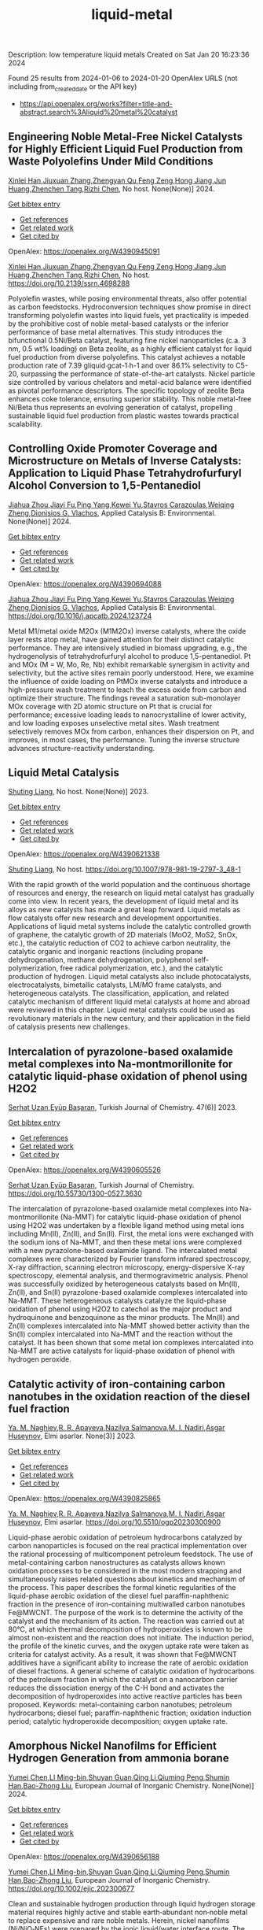 #+filetags: liquid-metal
#+TITLE: liquid-metal
Description: low temperature liquid metals
Created on Sat Jan 20 16:23:36 2024

Found 25 results from 2024-01-06 to 2024-01-20
OpenAlex URLS (not including from_created_date or the API key)
- [[https://api.openalex.org/works?filter=title-and-abstract.search%3Aliquid%20metal%20catalyst]]
** Engineering Noble Metal-Free Nickel Catalysts for Highly Efficient Liquid Fuel Production from Waste Polyolefins Under Mild Conditions   
:PROPERTIES:
:ID: https://openalex.org/W4390945091
:DOI: https://doi.org/10.2139/ssrn.4698288
:AUTHORS: [[https://openalex.org/A5072263092][Xinlei Han]],[[https://openalex.org/A5083898046][Jiuxuan Zhang]],[[https://openalex.org/A5056805527][Zhengyan Qu]],[[https://openalex.org/A5014026680][Feng Zeng]],[[https://openalex.org/A5074997400][Hong Jiang]],[[https://openalex.org/A5043843386][Jun Huang]],[[https://openalex.org/A5056618062][Zhenchen Tang]],[[https://openalex.org/A5013913370][Rizhi Chen]]
:HOST: No host
:END:

[[https://openalex.org/A5072263092][Xinlei Han]],[[https://openalex.org/A5083898046][Jiuxuan Zhang]],[[https://openalex.org/A5056805527][Zhengyan Qu]],[[https://openalex.org/A5014026680][Feng Zeng]],[[https://openalex.org/A5074997400][Hong Jiang]],[[https://openalex.org/A5043843386][Jun Huang]],[[https://openalex.org/A5056618062][Zhenchen Tang]],[[https://openalex.org/A5013913370][Rizhi Chen]], No host. None(None)] 2024.
    
[[elisp:(doi-add-bibtex-entry "https://doi.org/10.2139/ssrn.4698288")][Get bibtex entry]] 

- [[elisp:(progn (xref--push-markers (current-buffer) (point)) (oa--referenced-works "https://openalex.org/W4390945091"))][Get references]]
- [[elisp:(progn (xref--push-markers (current-buffer) (point)) (oa--related-works "https://openalex.org/W4390945091"))][Get related work]]
- [[elisp:(progn (xref--push-markers (current-buffer) (point)) (oa--cited-by-works "https://openalex.org/W4390945091"))][Get cited by]]

OpenAlex: https://openalex.org/W4390945091
    
[[https://openalex.org/A5072263092][Xinlei Han]],[[https://openalex.org/A5083898046][Jiuxuan Zhang]],[[https://openalex.org/A5056805527][Zhengyan Qu]],[[https://openalex.org/A5014026680][Feng Zeng]],[[https://openalex.org/A5074997400][Hong Jiang]],[[https://openalex.org/A5043843386][Jun Huang]],[[https://openalex.org/A5056618062][Zhenchen Tang]],[[https://openalex.org/A5013913370][Rizhi Chen]], No host. https://doi.org/10.2139/ssrn.4698288
    
Polyolefin wastes, while posing environmental threats, also offer potential as carbon feedstocks. Hydroconversion techniques show promise in direct transforming polyolefin wastes into liquid fuels, yet practicality is impeded by the prohibitive cost of noble metal-based catalysts or the inferior performance of base metal alternatives. This study introduces the bifunctional 0.5Ni/Beta catalyst, featuring fine nickel nanoparticles (c.a. 3 nm, 0.5 wt% loading) on Beta zeolite, as a highly efficient catalyst for liquid fuel production from diverse polyolefins. This catalyst achieves a notable production rate of 7.39 gliquid∙gcat-1∙h-1 and over 86.1% selectivity to C5-20, surpassing the performance of state-of-the-art catalysts. Nickel particle size controlled by various chelators and metal-acid balance were identified as pivotal performance descriptors. The specific topology of zeolite Beta enhances coke tolerance, ensuring superior stability. This noble metal-free Ni/Beta thus represents an evolving generation of catalyst, propelling sustainable liquid fuel production from plastic wastes towards practical scalability.    

    

** Controlling Oxide Promoter Coverage and Microstructure on Metals of Inverse Catalysts: Application to Liquid Phase Tetrahydrofurfuryl Alcohol Conversion to 1,5-Pentanediol   
:PROPERTIES:
:ID: https://openalex.org/W4390694088
:DOI: https://doi.org/10.1016/j.apcatb.2024.123724
:AUTHORS: [[https://openalex.org/A5042829086][Jiahua Zhou]],[[https://openalex.org/A5026278267][Jiayi Fu]],[[https://openalex.org/A5086955828][Ping Yang]],[[https://openalex.org/A5067490405][Kewei Yu]],[[https://openalex.org/A5093697312][Stavros Carazoulas]],[[https://openalex.org/A5015640857][Weiqing Zheng]],[[https://openalex.org/A5066110304][Dionisios G. Vlachos]]
:HOST: Applied Catalysis B: Environmental
:END:

[[https://openalex.org/A5042829086][Jiahua Zhou]],[[https://openalex.org/A5026278267][Jiayi Fu]],[[https://openalex.org/A5086955828][Ping Yang]],[[https://openalex.org/A5067490405][Kewei Yu]],[[https://openalex.org/A5093697312][Stavros Carazoulas]],[[https://openalex.org/A5015640857][Weiqing Zheng]],[[https://openalex.org/A5066110304][Dionisios G. Vlachos]], Applied Catalysis B: Environmental. None(None)] 2024.
    
[[elisp:(doi-add-bibtex-entry "https://doi.org/10.1016/j.apcatb.2024.123724")][Get bibtex entry]] 

- [[elisp:(progn (xref--push-markers (current-buffer) (point)) (oa--referenced-works "https://openalex.org/W4390694088"))][Get references]]
- [[elisp:(progn (xref--push-markers (current-buffer) (point)) (oa--related-works "https://openalex.org/W4390694088"))][Get related work]]
- [[elisp:(progn (xref--push-markers (current-buffer) (point)) (oa--cited-by-works "https://openalex.org/W4390694088"))][Get cited by]]

OpenAlex: https://openalex.org/W4390694088
    
[[https://openalex.org/A5042829086][Jiahua Zhou]],[[https://openalex.org/A5026278267][Jiayi Fu]],[[https://openalex.org/A5086955828][Ping Yang]],[[https://openalex.org/A5067490405][Kewei Yu]],[[https://openalex.org/A5093697312][Stavros Carazoulas]],[[https://openalex.org/A5015640857][Weiqing Zheng]],[[https://openalex.org/A5066110304][Dionisios G. Vlachos]], Applied Catalysis B: Environmental. https://doi.org/10.1016/j.apcatb.2024.123724
    
Metal M1/metal oxide M2Ox (M1M2Ox) inverse catalysts, where the oxide layer rests atop metal, have gained attention for their distinct catalytic performance. They are intensively studied in biomass upgrading, e.g., the hydrogenolysis of tetrahydrofurfuryl alcohol to produce 1,5-pentanediol. Pt and MOx (M = W, Mo, Re, Nb) exhibit remarkable synergism in activity and selectivity, but the active sites remain poorly understood. Here, we examine the influence of oxide loading on PtMOx inverse catalysts and introduce a high-pressure wash treatment to leach the excess oxide from carbon and optimize their structure. The findings reveal a saturation sub-monolayer MOx coverage with 2D atomic structure on Pt that is crucial for performance; excessive loading leads to nanocrystalline of lower activity, and low loading exposes unselective metal sites. Wash treatment selectively removes MOx from carbon, enhances their dispersion on Pt, and improves, in most cases, the performance. Tuning the inverse structure advances structure-reactivity understanding.    

    

** Liquid Metal Catalysis   
:PROPERTIES:
:ID: https://openalex.org/W4390621338
:DOI: https://doi.org/10.1007/978-981-19-2797-3_48-1
:AUTHORS: [[https://openalex.org/A5064649819][Shuting Liang]]
:HOST: No host
:END:

[[https://openalex.org/A5064649819][Shuting Liang]], No host. None(None)] 2023.
    
[[elisp:(doi-add-bibtex-entry "https://doi.org/10.1007/978-981-19-2797-3_48-1")][Get bibtex entry]] 

- [[elisp:(progn (xref--push-markers (current-buffer) (point)) (oa--referenced-works "https://openalex.org/W4390621338"))][Get references]]
- [[elisp:(progn (xref--push-markers (current-buffer) (point)) (oa--related-works "https://openalex.org/W4390621338"))][Get related work]]
- [[elisp:(progn (xref--push-markers (current-buffer) (point)) (oa--cited-by-works "https://openalex.org/W4390621338"))][Get cited by]]

OpenAlex: https://openalex.org/W4390621338
    
[[https://openalex.org/A5064649819][Shuting Liang]], No host. https://doi.org/10.1007/978-981-19-2797-3_48-1
    
With the rapid growth of the world population and the continuous shortage of resources and energy, the research on liquid metal catalyst has gradually come into view. In recent years, the development of liquid metal and its alloys as new catalysts has made a great leap forward. Liquid metals as flow catalysts offer new research and development opportunities. Applications of liquid metal systems include the catalytic controlled growth of graphene, the catalytic growth of 2D materials (MoO2, MoS2, SnOx, etc.), the catalytic reduction of CO2 to achieve carbon neutrality, the catalytic organic and inorganic reactions (including propane dehydrogenation, methane dehydrogenation, polyphenol self-polymerization, free radical polymerization, etc.), and the catalytic production of hydrogen. Liquid metal catalysts also include photocatalysts, electrocatalysts, bimetallic catalysts, LM/MO frame catalysts, and heterogeneous catalysts. The classification, application, and related catalytic mechanism of different liquid metal catalysts at home and abroad were reviewed in this chapter. Liquid metal catalysts could be used as revolutionary materials in the new century, and their application in the field of catalysis presents new challenges.    

    

** Intercalation of pyrazolone-based oxalamide metal complexes into Na-montmorillonite for catalytic liquid-phase oxidation of phenol using H2O2   
:PROPERTIES:
:ID: https://openalex.org/W4390605526
:DOI: https://doi.org/10.55730/1300-0527.3630
:AUTHORS: [[https://openalex.org/A5015928403][Serhat Uzan]],[[https://openalex.org/A5072932384][Eyüp Başaran]]
:HOST: Turkish Journal of Chemistry
:END:

[[https://openalex.org/A5015928403][Serhat Uzan]],[[https://openalex.org/A5072932384][Eyüp Başaran]], Turkish Journal of Chemistry. 47(6)] 2023.
    
[[elisp:(doi-add-bibtex-entry "https://doi.org/10.55730/1300-0527.3630")][Get bibtex entry]] 

- [[elisp:(progn (xref--push-markers (current-buffer) (point)) (oa--referenced-works "https://openalex.org/W4390605526"))][Get references]]
- [[elisp:(progn (xref--push-markers (current-buffer) (point)) (oa--related-works "https://openalex.org/W4390605526"))][Get related work]]
- [[elisp:(progn (xref--push-markers (current-buffer) (point)) (oa--cited-by-works "https://openalex.org/W4390605526"))][Get cited by]]

OpenAlex: https://openalex.org/W4390605526
    
[[https://openalex.org/A5015928403][Serhat Uzan]],[[https://openalex.org/A5072932384][Eyüp Başaran]], Turkish Journal of Chemistry. https://doi.org/10.55730/1300-0527.3630
    
The intercalation of pyrazolone-based oxalamide metal complexes into Na-montmorillonite (Na-MMT) for catalytic liquid-phase oxidation of phenol using H2O2 was undertaken by a flexible ligand method using metal ions including Mn(II), Zn(II), and Sn(II). First, the metal ions were exchanged with the sodium ions of Na-MMT, and then these metal ions were complexed with a new pyrazolone-based oxalamide ligand. The intercalated metal complexes were characterized by Fourier transform infrared spectroscopy, X-ray diffraction, scanning electron microscopy, energy-dispersive X-ray spectroscopy, elemental analysis, and thermogravimetric analysis. Phenol was successfully oxidized by heterogeneous catalysts based on Mn(II), Zn(II), and Sn(II) pyrazolone-based oxalamide complexes intercalated into Na-MMT. These heterogeneous catalysts catalyze the liquid-phase oxidation of phenol using H2O2 to catechol as the major product and hydroquinone and benzoquinone as the minor products. The Mn(II) and Zn(II) complexes intercalated into Na-MMT showed better activity than the Sn(II) complex intercalated into Na-MMT and the reaction without the catalyst. It has been shown that some metal ion complexes intercalated into Na-MMT are active catalysts for liquid-phase oxidation of phenol with hydrogen peroxide.    

    

** Catalytic activity of iron-containing carbon nanotubes in the oxidation reaction of the diesel fuel fraction   
:PROPERTIES:
:ID: https://openalex.org/W4390825865
:DOI: https://doi.org/10.5510/ogp20230300900
:AUTHORS: [[https://openalex.org/A5093713093][Ya. M. Naghiev]],[[https://openalex.org/A5093713094][R. R. Apayeva]],[[https://openalex.org/A5025825721][Nazilya Salmanova]],[[https://openalex.org/A5010490706][M. I. Nadiri]],[[https://openalex.org/A5020206046][Asgar Huseynov]]
:HOST: Elmi əsərlər
:END:

[[https://openalex.org/A5093713093][Ya. M. Naghiev]],[[https://openalex.org/A5093713094][R. R. Apayeva]],[[https://openalex.org/A5025825721][Nazilya Salmanova]],[[https://openalex.org/A5010490706][M. I. Nadiri]],[[https://openalex.org/A5020206046][Asgar Huseynov]], Elmi əsərlər. None(3)] 2023.
    
[[elisp:(doi-add-bibtex-entry "https://doi.org/10.5510/ogp20230300900")][Get bibtex entry]] 

- [[elisp:(progn (xref--push-markers (current-buffer) (point)) (oa--referenced-works "https://openalex.org/W4390825865"))][Get references]]
- [[elisp:(progn (xref--push-markers (current-buffer) (point)) (oa--related-works "https://openalex.org/W4390825865"))][Get related work]]
- [[elisp:(progn (xref--push-markers (current-buffer) (point)) (oa--cited-by-works "https://openalex.org/W4390825865"))][Get cited by]]

OpenAlex: https://openalex.org/W4390825865
    
[[https://openalex.org/A5093713093][Ya. M. Naghiev]],[[https://openalex.org/A5093713094][R. R. Apayeva]],[[https://openalex.org/A5025825721][Nazilya Salmanova]],[[https://openalex.org/A5010490706][M. I. Nadiri]],[[https://openalex.org/A5020206046][Asgar Huseynov]], Elmi əsərlər. https://doi.org/10.5510/ogp20230300900
    
Liquid-phase aerobic oxidation of petroleum hydrocarbons catalyzed by carbon nanoparticles is focused on the real practical implementation over the rational processing of multicomponent petroleum feedstock. The use of metal-containing carbon nanostructures as catalysts allows known oxidation processes to be considered in the most modern strapping and simultaneously raises related questions about kinetics and mechanism of the process. This paper describes the formal kinetic regularities of the liquid-phase aerobic oxidation of the diesel fuel paraffin-naphthenic fraction in the presence of iron-containing multiwalled carbon nanotubes Fe@MWCNT. The purpose of the work is to determine the activity of the catalyst and the mechanism of its action. The reaction was carried out at 80°C, at which thermal decomposition of hydroperoxides is known to be almost non-existent and the reaction does not initiate. The induction period, the profile of the kinetic curves, and the oxygen uptake rate were taken as criteria for catalyst activity. As a result, it was shown that Fe@MWCNT additives have a significant ability to increase the rate of aerobic oxidation of diesel fractions. A general scheme of catalytic oxidation of hydrocarbons of the petroleum fraction in which the catalyst on a nanocarbon carrier reduces the dissociation energy of the C-H bond and activates the decomposition of hydroperoxides into active reactive particles has been proposed. Keywords: metal-containing carbon nanotubes; petroleum hydrocarbons; diesel fuel; paraffin-naphthenic fraction; oxidation induction period; catalytic hydroperoxide decomposition; oxygen uptake rate.    

    

** Amorphous Nickel Nanofilms for Efficient Hydrogen Generation from ammonia borane   
:PROPERTIES:
:ID: https://openalex.org/W4390656188
:DOI: https://doi.org/10.1002/ejic.202300677
:AUTHORS: [[https://openalex.org/A5055374370][Yumei Chen]],[[https://openalex.org/A5017262173][LI Ming-bin]],[[https://openalex.org/A5082953115][Shuyan Guan]],[[https://openalex.org/A5053780153][Qing Li]],[[https://openalex.org/A5085765430][Qiuming Peng]],[[https://openalex.org/A5033843507][Shumin Han]],[[https://openalex.org/A5017134396][Bao-Zhong Liu]]
:HOST: European Journal of Inorganic Chemistry
:END:

[[https://openalex.org/A5055374370][Yumei Chen]],[[https://openalex.org/A5017262173][LI Ming-bin]],[[https://openalex.org/A5082953115][Shuyan Guan]],[[https://openalex.org/A5053780153][Qing Li]],[[https://openalex.org/A5085765430][Qiuming Peng]],[[https://openalex.org/A5033843507][Shumin Han]],[[https://openalex.org/A5017134396][Bao-Zhong Liu]], European Journal of Inorganic Chemistry. None(None)] 2024.
    
[[elisp:(doi-add-bibtex-entry "https://doi.org/10.1002/ejic.202300677")][Get bibtex entry]] 

- [[elisp:(progn (xref--push-markers (current-buffer) (point)) (oa--referenced-works "https://openalex.org/W4390656188"))][Get references]]
- [[elisp:(progn (xref--push-markers (current-buffer) (point)) (oa--related-works "https://openalex.org/W4390656188"))][Get related work]]
- [[elisp:(progn (xref--push-markers (current-buffer) (point)) (oa--cited-by-works "https://openalex.org/W4390656188"))][Get cited by]]

OpenAlex: https://openalex.org/W4390656188
    
[[https://openalex.org/A5055374370][Yumei Chen]],[[https://openalex.org/A5017262173][LI Ming-bin]],[[https://openalex.org/A5082953115][Shuyan Guan]],[[https://openalex.org/A5053780153][Qing Li]],[[https://openalex.org/A5085765430][Qiuming Peng]],[[https://openalex.org/A5033843507][Shumin Han]],[[https://openalex.org/A5017134396][Bao-Zhong Liu]], European Journal of Inorganic Chemistry. https://doi.org/10.1002/ejic.202300677
    
Clean and sustainable hydrogen production through liquid hydrogen storage material requires highly active and stable earth‐abundant non‐noble metal to replace expensive and rare noble metals. Herein, nickel nanofilms (Ni/NiO‐NFs) were prepared by the ionic liquid/water interface route. The cationic carbon chain length of the ionic liquid affects the phase composition of the nickel nanofilm, and the ionic liquid with [OMIm][PF6] as the anion has good thermal stability during the synthesis process. The efficiency of Ni/NiO‐NFs catalysts was tested by comparative kinetic analysis of the AB hydrolysis for hydrogen production. The as‐preparedNi/NiO‐NFs catalyst exhibits excellent hydrogen generation performances, including a hydrogen production rate (2917 ml min‐1 gNi‐1), and a low activation energy (48.1 kJ/mol). The transition of nickel oxide to metallic nickel and the destruction of the catalyst structure is responsible for the decreased durability. This work highlights the significance of amorphous nanofilms catalysts via the ionic interface method on the regulation of activity for AB hydrolysis.    

    

** Acid catalyst screening for hydrolysis of post-consumer PET waste and exploration of acidolysis   
:PROPERTIES:
:ID: https://openalex.org/W4390668766
:DOI: https://doi.org/10.1039/d3gc03906d
:AUTHORS: [[https://openalex.org/A5010653867][Patrícia Pereira]],[[https://openalex.org/A5001247658][P.E. Savage]],[[https://openalex.org/A5072719681][Christian W. Pester]]
:HOST: Green Chemistry
:END:

[[https://openalex.org/A5010653867][Patrícia Pereira]],[[https://openalex.org/A5001247658][P.E. Savage]],[[https://openalex.org/A5072719681][Christian W. Pester]], Green Chemistry. None(None)] 2024.
    
[[elisp:(doi-add-bibtex-entry "https://doi.org/10.1039/d3gc03906d")][Get bibtex entry]] 

- [[elisp:(progn (xref--push-markers (current-buffer) (point)) (oa--referenced-works "https://openalex.org/W4390668766"))][Get references]]
- [[elisp:(progn (xref--push-markers (current-buffer) (point)) (oa--related-works "https://openalex.org/W4390668766"))][Get related work]]
- [[elisp:(progn (xref--push-markers (current-buffer) (point)) (oa--cited-by-works "https://openalex.org/W4390668766"))][Get cited by]]

OpenAlex: https://openalex.org/W4390668766
    
[[https://openalex.org/A5010653867][Patrícia Pereira]],[[https://openalex.org/A5001247658][P.E. Savage]],[[https://openalex.org/A5072719681][Christian W. Pester]], Green Chemistry. https://doi.org/10.1039/d3gc03906d
    
We screen various acid catalysts (mineral, carboxylic, carbonic acids, zeolites, ionic liquids, and metal salts) for PET hydrolysis.    

    

** Catalytic Degradation of Lignin over Sulfonyl-Chloride-Modified Lignin-Based Porous Carbon-Supported Metal Phthalocyanine: Effect of Catalyst Concentrations   
:PROPERTIES:
:ID: https://openalex.org/W4390702062
:DOI: https://doi.org/10.3390/molecules29020347
:AUTHORS: [[https://openalex.org/A5034386711][Fei Du]],[[https://openalex.org/A5029548291][Xue-Quan Xian]],[[https://openalex.org/A5073160336][Peiduo Tang]],[[https://openalex.org/A5047160347][Yanming Liu]]
:HOST: Molecules
:END:

[[https://openalex.org/A5034386711][Fei Du]],[[https://openalex.org/A5029548291][Xue-Quan Xian]],[[https://openalex.org/A5073160336][Peiduo Tang]],[[https://openalex.org/A5047160347][Yanming Liu]], Molecules. 29(2)] 2024.
    
[[elisp:(doi-add-bibtex-entry "https://doi.org/10.3390/molecules29020347")][Get bibtex entry]] 

- [[elisp:(progn (xref--push-markers (current-buffer) (point)) (oa--referenced-works "https://openalex.org/W4390702062"))][Get references]]
- [[elisp:(progn (xref--push-markers (current-buffer) (point)) (oa--related-works "https://openalex.org/W4390702062"))][Get related work]]
- [[elisp:(progn (xref--push-markers (current-buffer) (point)) (oa--cited-by-works "https://openalex.org/W4390702062"))][Get cited by]]

OpenAlex: https://openalex.org/W4390702062
    
[[https://openalex.org/A5034386711][Fei Du]],[[https://openalex.org/A5029548291][Xue-Quan Xian]],[[https://openalex.org/A5073160336][Peiduo Tang]],[[https://openalex.org/A5047160347][Yanming Liu]], Molecules. https://doi.org/10.3390/molecules29020347
    
A sulfonyl-chloride-modified lignin-based porous carbon-supported metal phthalocyanine catalyst was prepared and used to replace the traditional Fenton’s reagent for lignin degradation. The catalyst underwent a detailed characterization analysis in terms of functional group distributions, surface area, morphological structure, via FT-IR, XPS, BET, and SEM. The catalyst possessed a specific surface area of 638.98 m2/g and a pore volume of 0.291 cm3/g. The prepared catalyst was studied for its ability of oxidative degradation of lignin under different reaction conditions. By optimizing the reaction conditions, a maximum liquid product yield of 38.94% was obtained at 135 °C with 3.5 wt% of catalyst and 15 × 10−2 mol/L H2O2; at the same time, a maximum phenols selectivity of 32.58% was achieved. The compositions and properties of liquid products obtained from lignin degradation using different catalyst concentrations were studied comparatively via GC-MS, FT-IR, 1H-NMR, and EA. Furthermore, the structure changes of solid residues are also discussed.    

    

** Developing and Understanding Leaching-Resistant Cobalt Nanoparticles Via N/P Incorporation for Liquid Phase Hydroformylation   
:PROPERTIES:
:ID: https://openalex.org/W4390703678
:DOI: https://doi.org/10.2139/ssrn.4690198
:AUTHORS: [[https://openalex.org/A5082281753][Silvia Gutiérrez‐Tarriño]],[[https://openalex.org/A5013554434][Carmen Galdeano-Ruano]],[[https://openalex.org/A5066683833][Christian Wittee Lopes]],[[https://openalex.org/A5046780829][Jaime Mazarío]],[[https://openalex.org/A5081303199][Lidia E. Chinchilla]],[[https://openalex.org/A5086042043][Giovanni Agostini]],[[https://openalex.org/A5071740493][José J. Calvino]],[[https://openalex.org/A5023721186][Juan P. Holgado]],[[https://openalex.org/A5091810010][E. Rodrı́guez Castellón]],[[https://openalex.org/A5085004954][Alberto Roldán]],[[https://openalex.org/A5018654878][Pascual Oña‐Burgos]]
:HOST: No host
:END:

[[https://openalex.org/A5082281753][Silvia Gutiérrez‐Tarriño]],[[https://openalex.org/A5013554434][Carmen Galdeano-Ruano]],[[https://openalex.org/A5066683833][Christian Wittee Lopes]],[[https://openalex.org/A5046780829][Jaime Mazarío]],[[https://openalex.org/A5081303199][Lidia E. Chinchilla]],[[https://openalex.org/A5086042043][Giovanni Agostini]],[[https://openalex.org/A5071740493][José J. Calvino]],[[https://openalex.org/A5023721186][Juan P. Holgado]],[[https://openalex.org/A5091810010][E. Rodrı́guez Castellón]],[[https://openalex.org/A5085004954][Alberto Roldán]],[[https://openalex.org/A5018654878][Pascual Oña‐Burgos]], No host. None(None)] 2024.
    
[[elisp:(doi-add-bibtex-entry "https://doi.org/10.2139/ssrn.4690198")][Get bibtex entry]] 

- [[elisp:(progn (xref--push-markers (current-buffer) (point)) (oa--referenced-works "https://openalex.org/W4390703678"))][Get references]]
- [[elisp:(progn (xref--push-markers (current-buffer) (point)) (oa--related-works "https://openalex.org/W4390703678"))][Get related work]]
- [[elisp:(progn (xref--push-markers (current-buffer) (point)) (oa--cited-by-works "https://openalex.org/W4390703678"))][Get cited by]]

OpenAlex: https://openalex.org/W4390703678
    
[[https://openalex.org/A5082281753][Silvia Gutiérrez‐Tarriño]],[[https://openalex.org/A5013554434][Carmen Galdeano-Ruano]],[[https://openalex.org/A5066683833][Christian Wittee Lopes]],[[https://openalex.org/A5046780829][Jaime Mazarío]],[[https://openalex.org/A5081303199][Lidia E. Chinchilla]],[[https://openalex.org/A5086042043][Giovanni Agostini]],[[https://openalex.org/A5071740493][José J. Calvino]],[[https://openalex.org/A5023721186][Juan P. Holgado]],[[https://openalex.org/A5091810010][E. Rodrı́guez Castellón]],[[https://openalex.org/A5085004954][Alberto Roldán]],[[https://openalex.org/A5018654878][Pascual Oña‐Burgos]], No host. https://doi.org/10.2139/ssrn.4690198
    
The ultimate target in heterogeneous catalysis is the achievement of robust, resilient and highly efficient materials capable of resisting industrial reaction conditions. Pursuing that goal in liquid-phase hydroformylation poses a unique challenge due to carbon monoxide-induced metal carbonyl species formation, which is directly related to the formation of active homogeneous catalysts by metal leaching. Herein, supported heteroatom-incorporated Co nanoparticles were developed to enhance the resistance. The samples underwent characterization using operando XPS, XAS and HR electron microscopy. Overall, P- and N-doped catalysts increased reusability and suppressed leaching. Among the studied catalysts, CoNx@NC presents excellent catalytic results for a Co-based catalyst, with a 94% conversion and a selectivity to aldehydes of 80%. Even under milder conditions, this catalyst outperformed existing benchmarks in Turnover Numbers (TON) and productivity. In addition, computational simulations provided atomistic insights, shedding light on the remarkable resistance of small Co clusters interacting with N-doped carbon patches.    

    

** Boosting the Catalytic Activity of Pd-Nanocatalysts by Anchoring Transition Metal Atoms on Carbon Supports for Formic Acid Dehydrogenation   
:PROPERTIES:
:ID: https://openalex.org/W4390910649
:DOI: https://doi.org/10.2139/ssrn.4696668
:AUTHORS: [[https://openalex.org/A5014265119][Qiuju Wang]],[[https://openalex.org/A5071831009][Tian Zhou]],[[https://openalex.org/A5036124105][Chunhui Wang]],[[https://openalex.org/A5011044374][Longwei Li]],[[https://openalex.org/A5032704479][Lianli Zou]]
:HOST: No host
:END:

[[https://openalex.org/A5014265119][Qiuju Wang]],[[https://openalex.org/A5071831009][Tian Zhou]],[[https://openalex.org/A5036124105][Chunhui Wang]],[[https://openalex.org/A5011044374][Longwei Li]],[[https://openalex.org/A5032704479][Lianli Zou]], No host. None(None)] 2024.
    
[[elisp:(doi-add-bibtex-entry "https://doi.org/10.2139/ssrn.4696668")][Get bibtex entry]] 

- [[elisp:(progn (xref--push-markers (current-buffer) (point)) (oa--referenced-works "https://openalex.org/W4390910649"))][Get references]]
- [[elisp:(progn (xref--push-markers (current-buffer) (point)) (oa--related-works "https://openalex.org/W4390910649"))][Get related work]]
- [[elisp:(progn (xref--push-markers (current-buffer) (point)) (oa--cited-by-works "https://openalex.org/W4390910649"))][Get cited by]]

OpenAlex: https://openalex.org/W4390910649
    
[[https://openalex.org/A5014265119][Qiuju Wang]],[[https://openalex.org/A5071831009][Tian Zhou]],[[https://openalex.org/A5036124105][Chunhui Wang]],[[https://openalex.org/A5011044374][Longwei Li]],[[https://openalex.org/A5032704479][Lianli Zou]], No host. https://doi.org/10.2139/ssrn.4696668
    
Liquid formic acid (FA) dehydrogenation, which needs high-performance catalysts to generate green hydrogen at room temperature, is a promising chemical hydrogen storage technology that can replace fossil fuels in energy-related devices. In this work, a novel nanocatalyst with ultrafine palladium nanoparticles immobilized on transition metal atom-decorated carbon supports was synthesized for the dehydrogenation of liquid FA. Via a hydrothermal of glucose and carbonitride with a following Co doping through a heat treatment process, porous carbons with evenly dispersed Co-sites on them were strategically achieved, which could be used as a support for immobilizing Pd nanoparticles. The obtained Pd/NC-Co1% catalyst exhibited much superior catalytic activities to those samples without Co doping on the support (Pd/NC and PdCo1%/NC), showing an impressive turnover frequency of 3045 h−1 at 50 °C for FA dehydrogenation. Other transition metal species such as Fe- and Ni-decorated carbon nanocatalysts also showed an improved catalytic activity for FA dehydrogenation. This work not only provide an efficient method to synthesize nanocatalysts with ultrafine metal nanoparticles but also demonstrate that highly dispersed metal atoms on the support can effectively affect the immobilized nanoparticles, resulting in an enhancement of catalytic performance.    

    

** Polyethylene Upgrading to Liquid Fuels Boosted by Atomic Ce Promoters   
:PROPERTIES:
:ID: https://openalex.org/W4390637146
:DOI: https://doi.org/10.1002/anie.202317594
:AUTHORS: [[https://openalex.org/A5036014654][Xueting Wu]],[[https://openalex.org/A5058010200][Xiao Wang]],[[https://openalex.org/A5041880317][Lingling Zhang]],[[https://openalex.org/A5016348832][Xiaomei Wang]],[[https://openalex.org/A5013100135][Shuyan Song]],[[https://openalex.org/A5082373596][Hongjie Zhang]]
:HOST: Angewandte Chemie International Edition
:END:

[[https://openalex.org/A5036014654][Xueting Wu]],[[https://openalex.org/A5058010200][Xiao Wang]],[[https://openalex.org/A5041880317][Lingling Zhang]],[[https://openalex.org/A5016348832][Xiaomei Wang]],[[https://openalex.org/A5013100135][Shuyan Song]],[[https://openalex.org/A5082373596][Hongjie Zhang]], Angewandte Chemie International Edition. None(None)] 2024.
    
[[elisp:(doi-add-bibtex-entry "https://doi.org/10.1002/anie.202317594")][Get bibtex entry]] 

- [[elisp:(progn (xref--push-markers (current-buffer) (point)) (oa--referenced-works "https://openalex.org/W4390637146"))][Get references]]
- [[elisp:(progn (xref--push-markers (current-buffer) (point)) (oa--related-works "https://openalex.org/W4390637146"))][Get related work]]
- [[elisp:(progn (xref--push-markers (current-buffer) (point)) (oa--cited-by-works "https://openalex.org/W4390637146"))][Get cited by]]

OpenAlex: https://openalex.org/W4390637146
    
[[https://openalex.org/A5036014654][Xueting Wu]],[[https://openalex.org/A5058010200][Xiao Wang]],[[https://openalex.org/A5041880317][Lingling Zhang]],[[https://openalex.org/A5016348832][Xiaomei Wang]],[[https://openalex.org/A5013100135][Shuyan Song]],[[https://openalex.org/A5082373596][Hongjie Zhang]], Angewandte Chemie International Edition. https://doi.org/10.1002/anie.202317594
    
Hydrocracking catalysis is a key route to plastic waste upgrading, but the acid site‐driven C‐C cleavage step is relatively sluggish in conventional bifunctional catalysts, dramatically effecting the overall efficiency. We demonstrate here a facile and efficient way to boost the reactivity of acid sites by introducing Ce promoters into Pt/HY catalysts, thus achieving a better metal‐acid balance. Remarkably, 100 % of LDPE can be converted with 80.9 % selectivity of liquid fuels over the obtained Pt/5Ce‐HY catalysts at 300 °C in 2 h. For comparison, Pt/HY only gives 38.8% of LDPE conversion with 21.3% selectivity of liquid fuels. Through multiple experimental studies on the structure‐performance relationship, the Ce species occupied in the supercage are identified as the actual active sites, which possess remarkably‐improved adsorption capability towards short‐chain intermediates.    

    

** Polyethylene Upgrading to Liquid Fuels Boosted by Atomic Ce Promoters   
:PROPERTIES:
:ID: https://openalex.org/W4390637288
:DOI: https://doi.org/10.1002/ange.202317594
:AUTHORS: [[https://openalex.org/A5007297993][Xia Wu]],[[https://openalex.org/A5058010200][Xiao Wang]],[[https://openalex.org/A5041880317][Lingling Zhang]],[[https://openalex.org/A5016348832][Xiaomei Wang]],[[https://openalex.org/A5013100135][Shuyan Song]],[[https://openalex.org/A5082373596][Hongjie Zhang]]
:HOST: Angewandte Chemie
:END:

[[https://openalex.org/A5007297993][Xia Wu]],[[https://openalex.org/A5058010200][Xiao Wang]],[[https://openalex.org/A5041880317][Lingling Zhang]],[[https://openalex.org/A5016348832][Xiaomei Wang]],[[https://openalex.org/A5013100135][Shuyan Song]],[[https://openalex.org/A5082373596][Hongjie Zhang]], Angewandte Chemie. None(None)] 2024.
    
[[elisp:(doi-add-bibtex-entry "https://doi.org/10.1002/ange.202317594")][Get bibtex entry]] 

- [[elisp:(progn (xref--push-markers (current-buffer) (point)) (oa--referenced-works "https://openalex.org/W4390637288"))][Get references]]
- [[elisp:(progn (xref--push-markers (current-buffer) (point)) (oa--related-works "https://openalex.org/W4390637288"))][Get related work]]
- [[elisp:(progn (xref--push-markers (current-buffer) (point)) (oa--cited-by-works "https://openalex.org/W4390637288"))][Get cited by]]

OpenAlex: https://openalex.org/W4390637288
    
[[https://openalex.org/A5007297993][Xia Wu]],[[https://openalex.org/A5058010200][Xiao Wang]],[[https://openalex.org/A5041880317][Lingling Zhang]],[[https://openalex.org/A5016348832][Xiaomei Wang]],[[https://openalex.org/A5013100135][Shuyan Song]],[[https://openalex.org/A5082373596][Hongjie Zhang]], Angewandte Chemie. https://doi.org/10.1002/ange.202317594
    
Hydrocracking catalysis is a key route to plastic waste upgrading, but the acid site‐driven C‐C cleavage step is relatively sluggish in conventional bifunctional catalysts, dramatically effecting the overall efficiency. We demonstrate here a facile and efficient way to boost the reactivity of acid sites by introducing Ce promoters into Pt/HY catalysts, thus achieving a better metal‐acid balance. Remarkably, 100 % of LDPE can be converted with 80.9 % selectivity of liquid fuels over the obtained Pt/5Ce‐HY catalysts at 300 °C in 2 h. For comparison, Pt/HY only gives 38.8% of LDPE conversion with 21.3% selectivity of liquid fuels. Through multiple experimental studies on the structure‐performance relationship, the Ce species occupied in the supercage are identified as the actual active sites, which possess remarkably‐improved adsorption capability towards short‐chain intermediates.    

    

** All Platinum Group Metal-Free and Durable Catalysts for Direct Borohydride Fuel Cells   
:PROPERTIES:
:ID: https://openalex.org/W4390722093
:DOI: https://doi.org/10.1021/acsaem.3c02578
:AUTHORS: [[https://openalex.org/A5088577552][Youngdon Ko]],[[https://openalex.org/A5005726642][Junkil Park]],[[https://openalex.org/A5076988030][Xiong Zhang]],[[https://openalex.org/A5003033013][Liqun Kang]],[[https://openalex.org/A5045667730][Thi Ha My Pham]],[[https://openalex.org/A5004507719][Victor Boureau]],[[https://openalex.org/A5011167912][Cuong Pham‐Huu]],[[https://openalex.org/A5018605846][Jihan Kim]],[[https://openalex.org/A5001168753][Liping Zhong]],[[https://openalex.org/A5005895018][Andreas Züttel]]
:HOST: ACS Applied Energy Materials
:END:

[[https://openalex.org/A5088577552][Youngdon Ko]],[[https://openalex.org/A5005726642][Junkil Park]],[[https://openalex.org/A5076988030][Xiong Zhang]],[[https://openalex.org/A5003033013][Liqun Kang]],[[https://openalex.org/A5045667730][Thi Ha My Pham]],[[https://openalex.org/A5004507719][Victor Boureau]],[[https://openalex.org/A5011167912][Cuong Pham‐Huu]],[[https://openalex.org/A5018605846][Jihan Kim]],[[https://openalex.org/A5001168753][Liping Zhong]],[[https://openalex.org/A5005895018][Andreas Züttel]], ACS Applied Energy Materials. None(None)] 2024.
    
[[elisp:(doi-add-bibtex-entry "https://doi.org/10.1021/acsaem.3c02578")][Get bibtex entry]] 

- [[elisp:(progn (xref--push-markers (current-buffer) (point)) (oa--referenced-works "https://openalex.org/W4390722093"))][Get references]]
- [[elisp:(progn (xref--push-markers (current-buffer) (point)) (oa--related-works "https://openalex.org/W4390722093"))][Get related work]]
- [[elisp:(progn (xref--push-markers (current-buffer) (point)) (oa--cited-by-works "https://openalex.org/W4390722093"))][Get cited by]]

OpenAlex: https://openalex.org/W4390722093
    
[[https://openalex.org/A5088577552][Youngdon Ko]],[[https://openalex.org/A5005726642][Junkil Park]],[[https://openalex.org/A5076988030][Xiong Zhang]],[[https://openalex.org/A5003033013][Liqun Kang]],[[https://openalex.org/A5045667730][Thi Ha My Pham]],[[https://openalex.org/A5004507719][Victor Boureau]],[[https://openalex.org/A5011167912][Cuong Pham‐Huu]],[[https://openalex.org/A5018605846][Jihan Kim]],[[https://openalex.org/A5001168753][Liping Zhong]],[[https://openalex.org/A5005895018][Andreas Züttel]], ACS Applied Energy Materials. https://doi.org/10.1021/acsaem.3c02578
    
Platinum group metal-free catalysts (e.g., Fe–N–C and Co–N–C) are used as hydrogen peroxide reduction reaction (PRR) catalysts in direct borohydride fuel cells (DBFCs). Fe–N–C is more active in the PRR and demonstrates high performance at the beginning of the DBFC test, whereas Co–N–C exhibits more stability in long-term operation. In the DBFC-accelerated durability test, Fe–N–C displays an activity decline of 18.6%, whereas Co–N–C exhibits a more stable performance, with an activity decrease of only 6.7%. In addition, the active site of Fe–N–C degrades more rapidly than that of Co–N–C in terms of demetalation of the central atom, as revealed by X-ray photoelectron spectroscopy. Furthermore, density functional theory simulations indicate that Co–N–C is more stable than Fe–N–C in both O2 and H2O2 environments. Overall, this study demonstrates that non-noble transition metal catalysts can fully replace platinum group metal catalysts at the cathode and anode in liquid-fuel-powered DBFC systems.    

    

** Review of electrocatalytic reduction of CO2 on carbon supported films   
:PROPERTIES:
:ID: https://openalex.org/W4390721078
:DOI: https://doi.org/10.1016/j.ijhydene.2024.01.022
:AUTHORS: [[https://openalex.org/A5091844504][Afdhal Yuda]],[[https://openalex.org/A5042313856][Parisa Ebrahimi]],[[https://openalex.org/A5083118237][Josephine Selvaraj]],[[https://openalex.org/A5034418975][Anand Kumar]],[[https://openalex.org/A5009923215][Vaidyanathan Subramanian]]
:HOST: International Journal of Hydrogen Energy
:END:

[[https://openalex.org/A5091844504][Afdhal Yuda]],[[https://openalex.org/A5042313856][Parisa Ebrahimi]],[[https://openalex.org/A5083118237][Josephine Selvaraj]],[[https://openalex.org/A5034418975][Anand Kumar]],[[https://openalex.org/A5009923215][Vaidyanathan Subramanian]], International Journal of Hydrogen Energy. 57(None)] 2024.
    
[[elisp:(doi-add-bibtex-entry "https://doi.org/10.1016/j.ijhydene.2024.01.022")][Get bibtex entry]] 

- [[elisp:(progn (xref--push-markers (current-buffer) (point)) (oa--referenced-works "https://openalex.org/W4390721078"))][Get references]]
- [[elisp:(progn (xref--push-markers (current-buffer) (point)) (oa--related-works "https://openalex.org/W4390721078"))][Get related work]]
- [[elisp:(progn (xref--push-markers (current-buffer) (point)) (oa--cited-by-works "https://openalex.org/W4390721078"))][Get cited by]]

OpenAlex: https://openalex.org/W4390721078
    
[[https://openalex.org/A5091844504][Afdhal Yuda]],[[https://openalex.org/A5042313856][Parisa Ebrahimi]],[[https://openalex.org/A5083118237][Josephine Selvaraj]],[[https://openalex.org/A5034418975][Anand Kumar]],[[https://openalex.org/A5009923215][Vaidyanathan Subramanian]], International Journal of Hydrogen Energy. https://doi.org/10.1016/j.ijhydene.2024.01.022
    
Carbon capture and conversion are becoming increasingly important as atmospheric CO2 concentrations rise and their adverse effects become increasingly evident. CO2 conversion/utilization-related research has gained renewed interest on a variety of platforms, including thermal, solar, biological, photochemical, and electrochemical conversions. Electrochemical routes, using suitable catalysts, are potentially suitable for commercial purposes owing to ease of integration with solvent-based carbon capture processes. This paper summarizes and evaluates the studies conducted within the past decade regarding the feasibility of carbon-based supports utilized in electrocatalytic carbon dioxide reduction. CO2 conversion has been reviewed in a number of reports, focusing on specific sections, such as metallic/bimetallic catalysts, CO2 solubility, and the fabrication of electrodes and electrochemical cells. The number of publications addressing various carbon-based electrocatalysts is increasing, but these materials have not yet been reviewed. Herein, we are focused on three types of electrocatalyst materials: metals, metal-oxides, non-oxides, and combinations thereof with carbon. The scope of this study includes the following: i) carbon-based materials and how they are characterized by distinctive properties, ii) electrocatalytic CO2 conversion techniques, and iii) research cases for carbon allotrope-supported composites used in CO2 reduction. The advancement in analytical tools that provide insight into liquid-phase reactions will benefit the development of catalysts and electrodes that will be effective in converting CO2 into the desired products. Such developments will also be applicable to other systems involving liquid electrolytes or solvents for performing reactions on catalyst surfaces.    

    

** Conversion of Co2 into Carbon Fiber Using Ga-Based Liquid Alloys   
:PROPERTIES:
:ID: https://openalex.org/W4390796939
:DOI: https://doi.org/10.2139/ssrn.4693252
:AUTHORS: [[https://openalex.org/A5040301865][Xin Cao]],[[https://openalex.org/A5090459753][Yong-Kui Chang]],[[https://openalex.org/A5007540882][Yang-Yang Yang]],[[https://openalex.org/A5061179226][Hongfang Ma]],[[https://openalex.org/A5048902046][Weiming Liu]],[[https://openalex.org/A5066554626][Yixin Lü]],[[https://openalex.org/A5012785198][Shyue-Yen Yao]]
:HOST: No host
:END:

[[https://openalex.org/A5040301865][Xin Cao]],[[https://openalex.org/A5090459753][Yong-Kui Chang]],[[https://openalex.org/A5007540882][Yang-Yang Yang]],[[https://openalex.org/A5061179226][Hongfang Ma]],[[https://openalex.org/A5048902046][Weiming Liu]],[[https://openalex.org/A5066554626][Yixin Lü]],[[https://openalex.org/A5012785198][Shyue-Yen Yao]], No host. None(None)] 2024.
    
[[elisp:(doi-add-bibtex-entry "https://doi.org/10.2139/ssrn.4693252")][Get bibtex entry]] 

- [[elisp:(progn (xref--push-markers (current-buffer) (point)) (oa--referenced-works "https://openalex.org/W4390796939"))][Get references]]
- [[elisp:(progn (xref--push-markers (current-buffer) (point)) (oa--related-works "https://openalex.org/W4390796939"))][Get related work]]
- [[elisp:(progn (xref--push-markers (current-buffer) (point)) (oa--cited-by-works "https://openalex.org/W4390796939"))][Get cited by]]

OpenAlex: https://openalex.org/W4390796939
    
[[https://openalex.org/A5040301865][Xin Cao]],[[https://openalex.org/A5090459753][Yong-Kui Chang]],[[https://openalex.org/A5007540882][Yang-Yang Yang]],[[https://openalex.org/A5061179226][Hongfang Ma]],[[https://openalex.org/A5048902046][Weiming Liu]],[[https://openalex.org/A5066554626][Yixin Lü]],[[https://openalex.org/A5012785198][Shyue-Yen Yao]], No host. https://doi.org/10.2139/ssrn.4693252
    
This study investigates the catalytic reduction of CO2 using various ratios of Ga-based liquid alloys under different conditions. We explored the doping of liquid gallium with metals like indium (In) and magnesium (Mg) through mechanical stirring and heating. The alloys, once prepared, were exposed to CO2 in a reactor, with the Ga-In-Mg alloy demonstrating optimal reaction effects. In an exemplary synthesis, 1g of Ga was combined with 30wt.% In and 7wt.% Mg, yielding a 7wt.% Ga-In-Mg alloy. This alloy, when reacted with CO2 for 10 hours, exhibited a maximum weight gain of 445 mg. Elemental analysis showed a carbon content increase from 4.56% to 72.56% post-reaction. The reacted alloy, post-acid washing and electron microscopy examination, revealed the production of carbon fibers approximately 7 μm wide. The primary objectives of this research were to identify the optimal temperature for CO2 reduction by the alloy and to determine the most efficient alloy catalyst using orthogonal experimental methods. Furthermore, we aimed to elucidate the catalytic mechanism of gallium-based liquid metal in CO2 reduction. The study also involved analyzing the adsorption and reaction processes by fitting the adsorption and reaction kinetic curves of the liquid metal with CO2. Achieving these objectives could enable the conversion of CO2 into solid carbon products, aligning with current environmental and sustainable development goals. This research offers new insights and innovative approaches to tackling energy-related challenges, highlighting the potential of liquid metal alloys in carbon capture and reduction applications.    

    

** Process intensification of separation and synthesis pathways using deep eutectic solvents   
:PROPERTIES:
:ID: https://openalex.org/W4390966484
:DOI: https://doi.org/10.1016/b978-0-323-95177-7.00005-9
:AUTHORS: [[https://openalex.org/A5061876144][Satyawan Singh]],[[https://openalex.org/A5006808433][Saurabh C. Patankar]]
:HOST: No host
:END:

[[https://openalex.org/A5061876144][Satyawan Singh]],[[https://openalex.org/A5006808433][Saurabh C. Patankar]], No host. None(None)] 2024.
    
[[elisp:(doi-add-bibtex-entry "https://doi.org/10.1016/b978-0-323-95177-7.00005-9")][Get bibtex entry]] 

- [[elisp:(progn (xref--push-markers (current-buffer) (point)) (oa--referenced-works "https://openalex.org/W4390966484"))][Get references]]
- [[elisp:(progn (xref--push-markers (current-buffer) (point)) (oa--related-works "https://openalex.org/W4390966484"))][Get related work]]
- [[elisp:(progn (xref--push-markers (current-buffer) (point)) (oa--cited-by-works "https://openalex.org/W4390966484"))][Get cited by]]

OpenAlex: https://openalex.org/W4390966484
    
[[https://openalex.org/A5061876144][Satyawan Singh]],[[https://openalex.org/A5006808433][Saurabh C. Patankar]], No host. https://doi.org/10.1016/b978-0-323-95177-7.00005-9
    
With the commencement of the 21st centennial era, the researchers discovered that a mixture of quaternary ammonium and metal halide, when mixed in a specific proportion, results in the delocalization of charge through hydrogen bonding between the quaternary ammonium halide and metal halide. The resulting admixture formed a viscous fluid at room temperature and atmospheric pressure that was insensitive to moisture and much cheaper than the ionic liquids (ILs) being explored for various applications as greener solvents or catalysts. This finding gave an impetus to investigate the formation of such fluids with varied compositions as cheaper and reusable ILs. Since these liquid eutectic mixtures developed as ILs, the term “deep eutectic solvents” (herein referred to as DESs) was coined in 2003 by A.P. Abbott to differentiate it from conventional ILs. The deep eutectic mixtures got popular applications as solvents owing to their low melting temperatures and similar properties to solvents/electrolytes.    

    

** A magnetic pore-confined catalyst with ionic liquids supported on MOFs for the synthesis of aryl-oxazolidinones: design, performance, and recyclability   
:PROPERTIES:
:ID: https://openalex.org/W4390748587
:DOI: https://doi.org/10.1016/j.cej.2024.148678
:AUTHORS: [[https://openalex.org/A5059764834][Siying Chong]],[[https://openalex.org/A5002497448][Jiaoyan Li]],[[https://openalex.org/A5070132910][Shuang Zhao]],[[https://openalex.org/A5040454618][G. Huang]],[[https://openalex.org/A5088445624][Yajing Zhang]],[[https://openalex.org/A5016795494][Rui Rui Liu]],[[https://openalex.org/A5055374805][Kangjun Wang]]
:HOST: Chemical Engineering Journal
:END:

[[https://openalex.org/A5059764834][Siying Chong]],[[https://openalex.org/A5002497448][Jiaoyan Li]],[[https://openalex.org/A5070132910][Shuang Zhao]],[[https://openalex.org/A5040454618][G. Huang]],[[https://openalex.org/A5088445624][Yajing Zhang]],[[https://openalex.org/A5016795494][Rui Rui Liu]],[[https://openalex.org/A5055374805][Kangjun Wang]], Chemical Engineering Journal. None(None)] 2024.
    
[[elisp:(doi-add-bibtex-entry "https://doi.org/10.1016/j.cej.2024.148678")][Get bibtex entry]] 

- [[elisp:(progn (xref--push-markers (current-buffer) (point)) (oa--referenced-works "https://openalex.org/W4390748587"))][Get references]]
- [[elisp:(progn (xref--push-markers (current-buffer) (point)) (oa--related-works "https://openalex.org/W4390748587"))][Get related work]]
- [[elisp:(progn (xref--push-markers (current-buffer) (point)) (oa--cited-by-works "https://openalex.org/W4390748587"))][Get cited by]]

OpenAlex: https://openalex.org/W4390748587
    
[[https://openalex.org/A5059764834][Siying Chong]],[[https://openalex.org/A5002497448][Jiaoyan Li]],[[https://openalex.org/A5070132910][Shuang Zhao]],[[https://openalex.org/A5040454618][G. Huang]],[[https://openalex.org/A5088445624][Yajing Zhang]],[[https://openalex.org/A5016795494][Rui Rui Liu]],[[https://openalex.org/A5055374805][Kangjun Wang]], Chemical Engineering Journal. https://doi.org/10.1016/j.cej.2024.148678
    
Various methods have been explored for preparing heterogeneous catalysts using metal-organic framework (MOF) supported ionic liquids (ILs); however, it is challenging to develop such a synergistic catalyst that combines high efficiency, stability, the capability of maintaining immobilized ILs and active components, and high recovery efficiency. In this study, we successfully developed a magnetic MOF sub-nanostructured carrier by integrating organic UiO-66 with magnetic nanoparticles (MNPs). The resulting magnetic pore-confined catalyst, named MAG-UiO-66-IL(OAc), was prepared by in-situ self-assembly of pore-confining [C4mim] [OAc] within the nano-cavities of the magnetic MOF carrier. The morphology, structure, and thermal properties of the magnetic pore-confined catalyst were comprehensively characterized using various techniques. The novel catalyst MAG-UiO-66-IL(OAc) demonstrated remarkable catalytic efficiency in transforming cyclic carbonates and aryl amines to aryl-oxazolidinones, achieving yields up to 95% under mild solvent-free conditions. Furthermore, the catalyst showed exceptional recyclability, retaining its catalytic activity after ten successive reuses. Notably, the catalyst displayed excellent performance for reactions involving large-size reactants, expanding the range of substrate usability beyond previously reported solid-loading catalysts. Theoretical calculations were also conducted to complement the experimental results, providing valuable insights into the structure–activity relationship between the magnetic MOF carrier and the ionic liquid. These findings emphasize the significance of molecular-scale confinement on reactant diffusion and the overall reaction process, offering valuable guidance for the design of catalyst microstructures and the modulation of reaction performance.    

    

** Reversible hydrogenation and dehydrogenation of benzene for hydrogen storage on highly dispersed Pd/γ-Al2O3 catalyst   
:PROPERTIES:
:ID: https://openalex.org/W4390724268
:DOI: https://doi.org/10.1016/j.jiec.2024.01.018
:AUTHORS: [[https://openalex.org/A5004439081][Guilin Zhou]],[[https://openalex.org/A5037634210][Wenjing Liu]],[[https://openalex.org/A5085237912][Yue Zhao]],[[https://openalex.org/A5089812226][Xiaoping Wang]],[[https://openalex.org/A5078024000][Shuang Chen]],[[https://openalex.org/A5017364023][Aiping Jia]],[[https://openalex.org/A5048668242][Hongmei Xie]]
:HOST: Journal of Industrial and Engineering Chemistry
:END:

[[https://openalex.org/A5004439081][Guilin Zhou]],[[https://openalex.org/A5037634210][Wenjing Liu]],[[https://openalex.org/A5085237912][Yue Zhao]],[[https://openalex.org/A5089812226][Xiaoping Wang]],[[https://openalex.org/A5078024000][Shuang Chen]],[[https://openalex.org/A5017364023][Aiping Jia]],[[https://openalex.org/A5048668242][Hongmei Xie]], Journal of Industrial and Engineering Chemistry. None(None)] 2024.
    
[[elisp:(doi-add-bibtex-entry "https://doi.org/10.1016/j.jiec.2024.01.018")][Get bibtex entry]] 

- [[elisp:(progn (xref--push-markers (current-buffer) (point)) (oa--referenced-works "https://openalex.org/W4390724268"))][Get references]]
- [[elisp:(progn (xref--push-markers (current-buffer) (point)) (oa--related-works "https://openalex.org/W4390724268"))][Get related work]]
- [[elisp:(progn (xref--push-markers (current-buffer) (point)) (oa--cited-by-works "https://openalex.org/W4390724268"))][Get cited by]]

OpenAlex: https://openalex.org/W4390724268
    
[[https://openalex.org/A5004439081][Guilin Zhou]],[[https://openalex.org/A5037634210][Wenjing Liu]],[[https://openalex.org/A5085237912][Yue Zhao]],[[https://openalex.org/A5089812226][Xiaoping Wang]],[[https://openalex.org/A5078024000][Shuang Chen]],[[https://openalex.org/A5017364023][Aiping Jia]],[[https://openalex.org/A5048668242][Hongmei Xie]], Journal of Industrial and Engineering Chemistry. https://doi.org/10.1016/j.jiec.2024.01.018
    
The research and development of efficient catalyst is the key to achieving high-capacity hydrogen storage in liquid organic hydrogen carriers (LOHCs). The highly dispersed Pd/γ-Al2O3 catalysts with few-atom Pd were prepared by impregnation method using HNO3 as promoter. The hydrogen storage capacity of the benzene/cyclohexane hydrogen carriers was further investigated by vapor phase benzene hydrogenation and cyclohexane dehydrogenation reactions over the studied Pd/γ-Al2O3 catalysts. The results showed that the metal Pd was the active centers for the benzene hydrogenation/cyclohexane dehydrogenation reactions. The addition of HNO3 can effectively promote the metal Pd to be highly dispersed, thus improving the Pd atoms utilization and reducing the Pd dosage. Meanwhile, the strongly electronic effects between the highly dispersed Pd species and the Al2O3 support promoted the electron-deficient Pdδ+ sites to be formed, which enhanced the adsorption and activation ability for the reactants molecules. The benzene conversion on the Pd/γ-Al2O3 catalyst with a metallic Pd loading of 1.0 wt.% reached 97.51 % at 200 °C. While the cyclohexane conversion reached 90.94 % at 400 °C with the actual hydrogen storage capacity of 6.54 wt.%, which provided an effective idea for large-scale storage and transportation of H2 based on LOHCs.    

    

** Nickel Carbide Nanoparticle Catalyst for Selective Hydrogenation of Nitriles to Primary Amines   
:PROPERTIES:
:ID: https://openalex.org/W4390615119
:DOI: https://doi.org/10.1002/chem.202303573
:AUTHORS: [[https://openalex.org/A5081649730][Sho Yamaguchi]],[[https://openalex.org/A5093661952][Daiki Kiyohira]],[[https://openalex.org/A5013506973][Kohei Tada]],[[https://openalex.org/A5067480489][Taiki Kawakami]],[[https://openalex.org/A5038408960][Akira Miura]],[[https://openalex.org/A5064171498][Takato Mitsudome]],[[https://openalex.org/A5068048324][Tomoo Mizugaki]]
:HOST: Chemistry - A European Journal
:END:

[[https://openalex.org/A5081649730][Sho Yamaguchi]],[[https://openalex.org/A5093661952][Daiki Kiyohira]],[[https://openalex.org/A5013506973][Kohei Tada]],[[https://openalex.org/A5067480489][Taiki Kawakami]],[[https://openalex.org/A5038408960][Akira Miura]],[[https://openalex.org/A5064171498][Takato Mitsudome]],[[https://openalex.org/A5068048324][Tomoo Mizugaki]], Chemistry - A European Journal. None(None)] 2024.
    
[[elisp:(doi-add-bibtex-entry "https://doi.org/10.1002/chem.202303573")][Get bibtex entry]] 

- [[elisp:(progn (xref--push-markers (current-buffer) (point)) (oa--referenced-works "https://openalex.org/W4390615119"))][Get references]]
- [[elisp:(progn (xref--push-markers (current-buffer) (point)) (oa--related-works "https://openalex.org/W4390615119"))][Get related work]]
- [[elisp:(progn (xref--push-markers (current-buffer) (point)) (oa--cited-by-works "https://openalex.org/W4390615119"))][Get cited by]]

OpenAlex: https://openalex.org/W4390615119
    
[[https://openalex.org/A5081649730][Sho Yamaguchi]],[[https://openalex.org/A5093661952][Daiki Kiyohira]],[[https://openalex.org/A5013506973][Kohei Tada]],[[https://openalex.org/A5067480489][Taiki Kawakami]],[[https://openalex.org/A5038408960][Akira Miura]],[[https://openalex.org/A5064171498][Takato Mitsudome]],[[https://openalex.org/A5068048324][Tomoo Mizugaki]], Chemistry - A European Journal. https://doi.org/10.1002/chem.202303573
    
Despite its unique physicochemical properties, the catalytic application of nickel carbide (Ni3C) in organic synthesis is rare. In this study, we report well‐defined nanocrystalline Ni3C (nano‐Ni3C) as a highly active catalyst for the selective hydrogenation of nitriles to primary amines. The activity of the aluminum‐oxide‐supported nano‐Ni3C (nano‐Ni3C/Al2O3) catalyst surpasses that of Ni nanoparticles. Various aromatic and aliphatic nitriles and dinitriles were successfully converted to the corresponding primary amines under mild conditions (1 bar H2 pressure). Furthermore, the nano‐Ni3C/Al2O3 catalyst was reusable and applicable to gram‐scale experiments. Density functional theory calculations suggest the formation of polar hydrogen species on the nano‐Ni3C surface, which were attributed to the high activity of nano‐Ni3C towards nitrile hydrogenation. This study demonstrates the utility of metal carbides as a new class of catalysts for liquid‐phase organic reactions.    

    

** Ionic liquid dopant induced 3D hierarchical CuO nanostructures with doped heteroatoms and highly dispersed Ag for electrochemical upgrading of 5-hydroxymethylfurfural   
:PROPERTIES:
:ID: https://openalex.org/W4390636084
:DOI: https://doi.org/10.1016/j.cej.2024.148580
:AUTHORS: [[https://openalex.org/A5008868985][Chaofan Li]],[[https://openalex.org/A5051476281][Fengke Wang]],[[https://openalex.org/A5035540456][Yi Nie]],[[https://openalex.org/A5084216806][Leilei Wang]],[[https://openalex.org/A5027792053][Zhihao Zhang]],[[https://openalex.org/A5072350017][Tianhao Liu]],[[https://openalex.org/A5071568123][Binghui He]],[[https://openalex.org/A5025885659][Yunqian Ma]],[[https://openalex.org/A5086281065][Lihua Zang]]
:HOST: Chemical Engineering Journal
:END:

[[https://openalex.org/A5008868985][Chaofan Li]],[[https://openalex.org/A5051476281][Fengke Wang]],[[https://openalex.org/A5035540456][Yi Nie]],[[https://openalex.org/A5084216806][Leilei Wang]],[[https://openalex.org/A5027792053][Zhihao Zhang]],[[https://openalex.org/A5072350017][Tianhao Liu]],[[https://openalex.org/A5071568123][Binghui He]],[[https://openalex.org/A5025885659][Yunqian Ma]],[[https://openalex.org/A5086281065][Lihua Zang]], Chemical Engineering Journal. None(None)] 2024.
    
[[elisp:(doi-add-bibtex-entry "https://doi.org/10.1016/j.cej.2024.148580")][Get bibtex entry]] 

- [[elisp:(progn (xref--push-markers (current-buffer) (point)) (oa--referenced-works "https://openalex.org/W4390636084"))][Get references]]
- [[elisp:(progn (xref--push-markers (current-buffer) (point)) (oa--related-works "https://openalex.org/W4390636084"))][Get related work]]
- [[elisp:(progn (xref--push-markers (current-buffer) (point)) (oa--cited-by-works "https://openalex.org/W4390636084"))][Get cited by]]

OpenAlex: https://openalex.org/W4390636084
    
[[https://openalex.org/A5008868985][Chaofan Li]],[[https://openalex.org/A5051476281][Fengke Wang]],[[https://openalex.org/A5035540456][Yi Nie]],[[https://openalex.org/A5084216806][Leilei Wang]],[[https://openalex.org/A5027792053][Zhihao Zhang]],[[https://openalex.org/A5072350017][Tianhao Liu]],[[https://openalex.org/A5071568123][Binghui He]],[[https://openalex.org/A5025885659][Yunqian Ma]],[[https://openalex.org/A5086281065][Lihua Zang]], Chemical Engineering Journal. https://doi.org/10.1016/j.cej.2024.148580
    
The electrocatalytic 5-hydroxymethylfurfural oxidation reaction (HMFOR) has received increasing attention due to its carbon–neutral and value-added chemical properties, and the development of electrocatalyst with highly active and selective is crucial. Highly dispersing metal atoms throughout the catalyst can maximize the catalytic efficiency. Here, we synthesized a 3D hierarchical CuO nanostructure induced by ionic liquid with heteroatoms doping and Ag dispersing (Ag-CuO@IL), and this self-supported catalyst can reach 10 mA cm−2 at only 1.33 V vs RHE and achieved HMF conversion of 98.5 %, FDCA yield of 97.1 % and Faraday efficiency of 92.2 %. The excellent catalytic performance of Ag-CuO@IL for HMFOR is attributed to the doped heteroatoms derived from ILs to promote electron redistribution and the generated oxygen vacancies induced by IL anions to highly disperse Ag. Also, the catalyst was the nanosheet-assembled spherical clusters with 3D nanostructure, which exposed a large number of active sites. Density functional theory calculations showed that Ag-CuO@IL possessed moderate adsorption strengths of HMF and OH–, thus facilitating the desorption of the products in the reaction process. The design that induced by ionic liquid dopant not only provides an effective and green mean for HMFOR, but also has the large potential to guide the synthesis of other catalysts with improved performances in various applications.    

    

** A Cluster-Type Self-Healing Catalyst for Stable Saline–Alkali Water Splitting   
:PROPERTIES:
:ID: https://openalex.org/W4390986406
:DOI: https://doi.org/10.3390/catal14010081
:AUTHORS: [[https://openalex.org/A5002285545][Haiming Wang]],[[https://openalex.org/A5039744969][Sheng Chen]]
:HOST: Catalysts
:END:

[[https://openalex.org/A5002285545][Haiming Wang]],[[https://openalex.org/A5039744969][Sheng Chen]], Catalysts. 14(1)] 2024.
    
[[elisp:(doi-add-bibtex-entry "https://doi.org/10.3390/catal14010081")][Get bibtex entry]] 

- [[elisp:(progn (xref--push-markers (current-buffer) (point)) (oa--referenced-works "https://openalex.org/W4390986406"))][Get references]]
- [[elisp:(progn (xref--push-markers (current-buffer) (point)) (oa--related-works "https://openalex.org/W4390986406"))][Get related work]]
- [[elisp:(progn (xref--push-markers (current-buffer) (point)) (oa--cited-by-works "https://openalex.org/W4390986406"))][Get cited by]]

OpenAlex: https://openalex.org/W4390986406
    
[[https://openalex.org/A5002285545][Haiming Wang]],[[https://openalex.org/A5039744969][Sheng Chen]], Catalysts. https://doi.org/10.3390/catal14010081
    
In electrocatalytic processes, traditional powder/film electrodes inevitably suffer from damage or deactivation, reducing their catalytic performance and stability. In contrast, self-healing electrocatalysts, through special structural design or composition methods, can automatically repair at the damaged sites, restoring their electrocatalytic activity. Here, guided by Pourbaix diagrams, foam metal was activated by a simple cyclic voltammetry method to synthesize metal clusters dispersion solution (MC/KOH). The metal clusters-modified hydroxylated Ni-Fe oxyhydroxide electrode (MC/NixFeyOOH) by a facile Ni-Fe metal–organic framework-reconstructed strategy, exhibiting superior performance toward the oxygen evolution reaction (OER) in the mixture of MC/KOH and saline–alkali water (MC/KOH+SAW). Specifically, using a nickel clusters-modified hydroxylated Ni-Fe oxyhydroxide electrode (NC/NixFeyOOH) for OER, the NC/NixFeyOOH catalyst has an ultra-low overpotential of 149 mV@10 mA cm−2, and durable stability of 100 h at 500 mA cm−2. By coupling this OER catalyst with an efficient hydrogen evolution reaction catalyst, high activity and durability in overall SAW splitting is exhibited. What is more, benefiting from the excellent fluidity, flexibility, and enhanced catalytic activity effect of the liquid NC, we demonstrate a self-healing electrocatalysis system for OER operated in the flowing NC/(KOH+SAW). This strategy provides innovative solutions for the fields of sustainable energy and environmental protection.    

    

** Ultrasound‐Assisted Preparation and Performance Regulation of Electrocatalytic Materials   
:PROPERTIES:
:ID: https://openalex.org/W4390718253
:DOI: https://doi.org/10.1002/cplu.202300688
:AUTHORS: [[https://openalex.org/A5058502784][Qibo Deng]],[[https://openalex.org/A5078024000][Shuang Chen]],[[https://openalex.org/A5013563049][Weitai Wu]],[[https://openalex.org/A5017401077][Shuyu Zhang]],[[https://openalex.org/A5014881567][Hassanien Gomaa]],[[https://openalex.org/A5048675576][Cuihua An]],[[https://openalex.org/A5090597551][Ning Hu]],[[https://openalex.org/A5025874763][Xiaopeng Han]]
:HOST: ChemPlusChem
:END:

[[https://openalex.org/A5058502784][Qibo Deng]],[[https://openalex.org/A5078024000][Shuang Chen]],[[https://openalex.org/A5013563049][Weitai Wu]],[[https://openalex.org/A5017401077][Shuyu Zhang]],[[https://openalex.org/A5014881567][Hassanien Gomaa]],[[https://openalex.org/A5048675576][Cuihua An]],[[https://openalex.org/A5090597551][Ning Hu]],[[https://openalex.org/A5025874763][Xiaopeng Han]], ChemPlusChem. None(None)] 2024.
    
[[elisp:(doi-add-bibtex-entry "https://doi.org/10.1002/cplu.202300688")][Get bibtex entry]] 

- [[elisp:(progn (xref--push-markers (current-buffer) (point)) (oa--referenced-works "https://openalex.org/W4390718253"))][Get references]]
- [[elisp:(progn (xref--push-markers (current-buffer) (point)) (oa--related-works "https://openalex.org/W4390718253"))][Get related work]]
- [[elisp:(progn (xref--push-markers (current-buffer) (point)) (oa--cited-by-works "https://openalex.org/W4390718253"))][Get cited by]]

OpenAlex: https://openalex.org/W4390718253
    
[[https://openalex.org/A5058502784][Qibo Deng]],[[https://openalex.org/A5078024000][Shuang Chen]],[[https://openalex.org/A5013563049][Weitai Wu]],[[https://openalex.org/A5017401077][Shuyu Zhang]],[[https://openalex.org/A5014881567][Hassanien Gomaa]],[[https://openalex.org/A5048675576][Cuihua An]],[[https://openalex.org/A5090597551][Ning Hu]],[[https://openalex.org/A5025874763][Xiaopeng Han]], ChemPlusChem. https://doi.org/10.1002/cplu.202300688
    
With the advancement of scientific research, the introduction of external physical methods not only adds extra freedom to the design of electro‐catalytical processes for green technologies but also effectively improves the reactivity of materials. Physical methods can adjust the intrinsic activity of materials and modulate the local environment at the solid‐liquid interface. In particular, this approach holds great promise in the field of electrocatalysis. Among them, the ultrasonic waves have shown reasonable control over the preparation of materials and the electrocatalytic process. However, the research on coupling ultrasonic waves and electrocatalysis is still early. The understanding of their mechanisms needs to be more comprehensive and deep enough. Firstly, this article extensively discusses the adhibition of the ultrasonic‐assisted preparation of metal‐based catalysts and their catalytic performance as electrocatalysts. The obtained metal‐based catalysts exhibit improved electrocatalytic performances due to their high surface area and more exposed active sites. Additionally, this article also points out some urgent unresolved issues in the synthesis of materials using ultrasonic waves and the regulation of electrocatalytic performance. Lastly, the challenges and opportunities in this field are discussed, providing new insights for improving the catalytic performance of transition metal‐based electrocatalysts.    

    

** Microwave-induced biomass pyrolysis coupled with hydrothermal char composites catalysis to selectively prepare phenols-rich liquid products   
:PROPERTIES:
:ID: https://openalex.org/W4390849946
:DOI: https://doi.org/10.1016/j.fuel.2024.130872
:AUTHORS: [[https://openalex.org/A5011443720][Haixiao Wei]],[[https://openalex.org/A5088942597][Kaiming Dong]],[[https://openalex.org/A5024631271][Xiaoyong Men]],[[https://openalex.org/A5040141041][Feiqiang Guo]],[[https://openalex.org/A5015370419][Zhenjie Sun]],[[https://openalex.org/A5050400639][Lingwei Kong]],[[https://openalex.org/A5076596821][Ning Zhao]],[[https://openalex.org/A5065665210][Roger Ruan]],[[https://openalex.org/A5025273762][Yonghui Bai]]
:HOST: Fuel
:END:

[[https://openalex.org/A5011443720][Haixiao Wei]],[[https://openalex.org/A5088942597][Kaiming Dong]],[[https://openalex.org/A5024631271][Xiaoyong Men]],[[https://openalex.org/A5040141041][Feiqiang Guo]],[[https://openalex.org/A5015370419][Zhenjie Sun]],[[https://openalex.org/A5050400639][Lingwei Kong]],[[https://openalex.org/A5076596821][Ning Zhao]],[[https://openalex.org/A5065665210][Roger Ruan]],[[https://openalex.org/A5025273762][Yonghui Bai]], Fuel. 363(None)] 2024.
    
[[elisp:(doi-add-bibtex-entry "https://doi.org/10.1016/j.fuel.2024.130872")][Get bibtex entry]] 

- [[elisp:(progn (xref--push-markers (current-buffer) (point)) (oa--referenced-works "https://openalex.org/W4390849946"))][Get references]]
- [[elisp:(progn (xref--push-markers (current-buffer) (point)) (oa--related-works "https://openalex.org/W4390849946"))][Get related work]]
- [[elisp:(progn (xref--push-markers (current-buffer) (point)) (oa--cited-by-works "https://openalex.org/W4390849946"))][Get cited by]]

OpenAlex: https://openalex.org/W4390849946
    
[[https://openalex.org/A5011443720][Haixiao Wei]],[[https://openalex.org/A5088942597][Kaiming Dong]],[[https://openalex.org/A5024631271][Xiaoyong Men]],[[https://openalex.org/A5040141041][Feiqiang Guo]],[[https://openalex.org/A5015370419][Zhenjie Sun]],[[https://openalex.org/A5050400639][Lingwei Kong]],[[https://openalex.org/A5076596821][Ning Zhao]],[[https://openalex.org/A5065665210][Roger Ruan]],[[https://openalex.org/A5025273762][Yonghui Bai]], Fuel. https://doi.org/10.1016/j.fuel.2024.130872
    
In this study, three types of hydrothermal char-supported metal nanoparticle composites (HCM-Fe, HCM-Co, and HCM-Ni) were prepared using pinewood as the raw material via an ion hydrothermal pretreatment followed by microwave heating method, which were then served as both catalysts and microwave absorbers to enhance the rapid pyrolysis of pine wood particles for the selective preparation of phenols-rich bio-oil. The combined effects of hydrothermal carbonization and microwave heating enriched the pore structure of the composite surface, yielding ordered carbon structures such as carbon microspheres, carbon nanotubes, and graphite layers. Also, metal nanoparticles were generated and uniformly anchored on the hydrothermal char matrix by the graphite layers. The three types of hydrothermal carbon-based catalysts exhibit excellent microwave absorption performance, facilitating rapid heating of pine particles at a rate as fast as 5.49 °C/s. Among these catalysts, HCM-Co demonstrates the best catalytic performance, efficiently promoting the cleavage of the β-O-4 bond in lignin and achieving a liquid product yield of 38.4 % at 500 °C. The resulting bio-oil is characterized by its richness in phenolic compounds, accounting for 54.9 % of its composition, and partial mitigation of acidity.    

    

** Mercury removal performance of sulfated MnCe catalyst prepared by tobacco waste combustion synthesis   
:PROPERTIES:
:ID: https://openalex.org/W4390848176
:DOI: https://doi.org/10.1016/j.fuel.2024.130894
:AUTHORS: [[https://openalex.org/A5001032759][Dejun Peng]],[[https://openalex.org/A5091622818][Zijian Zhou]],[[https://openalex.org/A5050774387][Yue Zhou]],[[https://openalex.org/A5087762384][Qi Guo]],[[https://openalex.org/A5013834047][Siyi Peng]],[[https://openalex.org/A5046174386][Xiaowei Liu]],[[https://openalex.org/A5078157881][Minghou Xu]]
:HOST: Fuel
:END:

[[https://openalex.org/A5001032759][Dejun Peng]],[[https://openalex.org/A5091622818][Zijian Zhou]],[[https://openalex.org/A5050774387][Yue Zhou]],[[https://openalex.org/A5087762384][Qi Guo]],[[https://openalex.org/A5013834047][Siyi Peng]],[[https://openalex.org/A5046174386][Xiaowei Liu]],[[https://openalex.org/A5078157881][Minghou Xu]], Fuel. 363(None)] 2024.
    
[[elisp:(doi-add-bibtex-entry "https://doi.org/10.1016/j.fuel.2024.130894")][Get bibtex entry]] 

- [[elisp:(progn (xref--push-markers (current-buffer) (point)) (oa--referenced-works "https://openalex.org/W4390848176"))][Get references]]
- [[elisp:(progn (xref--push-markers (current-buffer) (point)) (oa--related-works "https://openalex.org/W4390848176"))][Get related work]]
- [[elisp:(progn (xref--push-markers (current-buffer) (point)) (oa--cited-by-works "https://openalex.org/W4390848176"))][Get cited by]]

OpenAlex: https://openalex.org/W4390848176
    
[[https://openalex.org/A5001032759][Dejun Peng]],[[https://openalex.org/A5091622818][Zijian Zhou]],[[https://openalex.org/A5050774387][Yue Zhou]],[[https://openalex.org/A5087762384][Qi Guo]],[[https://openalex.org/A5013834047][Siyi Peng]],[[https://openalex.org/A5046174386][Xiaowei Liu]],[[https://openalex.org/A5078157881][Minghou Xu]], Fuel. https://doi.org/10.1016/j.fuel.2024.130894
    
MnOx-CeO2 is a promising catalyst for Hg0 removal from coal flue gas at ∼150 °C but exhibits insufficient catalytic activity. Even though sulfation enhances the catalytic activity of MnOx-CeO2, gas-phase sulfation leads to SO2 poisoning and catalyst deactivation. In this study, we developed a liquid-phase sulfation strategy involving the direct combustion of cigarette butts soaked in a solution of sulfate and metal precursors to directly synthesize sulfated MnCe catalyst (SMC). SMC was characterized via N2 adsorption–desorption isotherms, SEM-EDS, XRD, XPS, and Hg-TPD. Both the MnCe catalyst and SMC exhibited good Hg0 oxidation efficiencies (66.46 % and 88.76 %, respectively) at 150 °C. The enhanced performance of SMC was attributed to the generation of abundant chemically adsorbed oxygen species on the SMC surface during sulfation. Moreover, the synergistic effect between the Ce4+ and Mn4+ species contributed to the improved catalytic performance of SMC. This strategy not only provides a one-step synthesis of sulfated catalysts but also has potential applications in Hg0 removal from coal flue gas in coal-fired power plants.    

    

** Functionalized palm biomass-derived activated carbon for the removal of Pt(IV) from a simulated leachate   
:PROPERTIES:
:ID: https://openalex.org/W4390848579
:DOI: https://doi.org/10.1016/j.biombioe.2024.107055
:AUTHORS: [[https://openalex.org/A5037608299][M.L. Firmansyah]],[[https://openalex.org/A5093683814][Natalia I. Wulan]],[[https://openalex.org/A5093683815][Alifya P. Nurisca]],[[https://openalex.org/A5055560979][Karthickeyan Viswanathan]],[[https://openalex.org/A5022181476][Aishah Abdul Jalil]]
:HOST: Biomass and Bioenergy
:END:

[[https://openalex.org/A5037608299][M.L. Firmansyah]],[[https://openalex.org/A5093683814][Natalia I. Wulan]],[[https://openalex.org/A5093683815][Alifya P. Nurisca]],[[https://openalex.org/A5055560979][Karthickeyan Viswanathan]],[[https://openalex.org/A5022181476][Aishah Abdul Jalil]], Biomass and Bioenergy. 181(None)] 2024.
    
[[elisp:(doi-add-bibtex-entry "https://doi.org/10.1016/j.biombioe.2024.107055")][Get bibtex entry]] 

- [[elisp:(progn (xref--push-markers (current-buffer) (point)) (oa--referenced-works "https://openalex.org/W4390848579"))][Get references]]
- [[elisp:(progn (xref--push-markers (current-buffer) (point)) (oa--related-works "https://openalex.org/W4390848579"))][Get related work]]
- [[elisp:(progn (xref--push-markers (current-buffer) (point)) (oa--cited-by-works "https://openalex.org/W4390848579"))][Get cited by]]

OpenAlex: https://openalex.org/W4390848579
    
[[https://openalex.org/A5037608299][M.L. Firmansyah]],[[https://openalex.org/A5093683814][Natalia I. Wulan]],[[https://openalex.org/A5093683815][Alifya P. Nurisca]],[[https://openalex.org/A5055560979][Karthickeyan Viswanathan]],[[https://openalex.org/A5022181476][Aishah Abdul Jalil]], Biomass and Bioenergy. https://doi.org/10.1016/j.biombioe.2024.107055
    
Over the years, demand for Platinum Group Metals (PGMs) has grown steadily due to increased production of various advanced technologies, such as automotive and electronic products. PGMs are predominantly used in automotive catalysts in the automotive industry. Along with the increase in automotive production, deactivated automotive catalysts pose environmental and health hazards. These wastes are excellent alternative sources of PGMs, which can be exploited to bridge the gap between the demand and supply of PGMs. Adsorption is one of the most popular metal removal/recovery methods due to its various advantages, such as ease of use and cost-effectiveness. In consideration of this method, developing an inexpensive and efficient adsorbent is a crucial point. Thus, activated carbon (AC), derived from a palm kernel shell that is abundantly available in Indonesia, was functionalized using ionic liquid (ACIL) and used for Pt(IV) removal from a simulated automotive catalyst waste leachate. The functionalized AC showed a high adsorption capacity (178.6 mg g−1), in which the adsorption of Pt(IV) followed a chemisorption route, fitting with the monolayer model. The functionalized adsorbent also showed excellent performance during continuous Pt(IV) adsorption from simulated leachate. Recovery of precious metals, such as Pt(IV) and Pd(II), from the simulated leachate containing other metals was possible by maintaining the high hydrochloric acid concentration. Furthermore, targeted separation of Pt(IV) was achieved through sequential desorption using NaClO4. In addition, ACIL showed remarkable reusability after being used for three cycles without showing a noticeable decrease in performance. Thus, this study highlights the capability of a functionalized adsorbent from palm oil industry biomass to recover precious metals from simulated leachate of automotive waste.    

    
